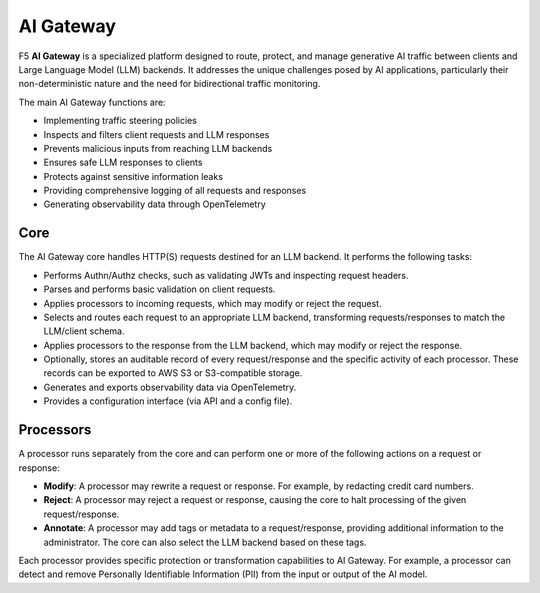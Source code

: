 AI Gateway
##########

F5 **AI Gateway** is a specialized platform designed to route, protect, and manage generative AI traffic between clients and Large Language Model (LLM) backends. It addresses the unique challenges posed by AI applications, particularly their non-deterministic nature and the need for bidirectional traffic monitoring.

The main AI Gateway functions are:

* Implementing traffic steering policies
* Inspects and filters client requests and LLM responses
* Prevents malicious inputs from reaching LLM backends
* Ensures safe LLM responses to clients
* Protects against sensitive information leaks
* Providing comprehensive logging of all requests and responses
* Generating observability data through OpenTelemetry

Core
""""

The AI Gateway core handles HTTP(S) requests destined for an LLM backend. It performs the following tasks:

* Performs Authn/Authz checks, such as validating JWTs and inspecting request headers.
* Parses and performs basic validation on client requests.
* Applies processors to incoming requests, which may modify or reject the request.
* Selects and routes each request to an appropriate LLM backend, transforming requests/responses to match the LLM/client schema.
* Applies processors to the response from the LLM backend, which may modify or reject the response.
* Optionally, stores an auditable record of every request/response and the specific activity of each processor. These records can be exported to AWS S3 or S3-compatible storage.
* Generates and exports observability data via OpenTelemetry.
* Provides a configuration interface (via API and a config file).

Processors
""""""""""

A processor runs separately from the core and can perform one or more of the following actions on a request or response:

* **Modify**: A processor may rewrite a request or response. For example, by redacting credit card numbers.
* **Reject**: A processor may reject a request or response, causing the core to halt processing of the given request/response.
* **Annotate**: A processor may add tags or metadata to a request/response, providing additional information to the administrator. The core can also select the LLM backend based on these tags.

Each processor provides specific protection or transformation capabilities to AI Gateway. For example, a processor can detect and remove Personally Identifiable Information (PII) from the input or output of the AI model.

